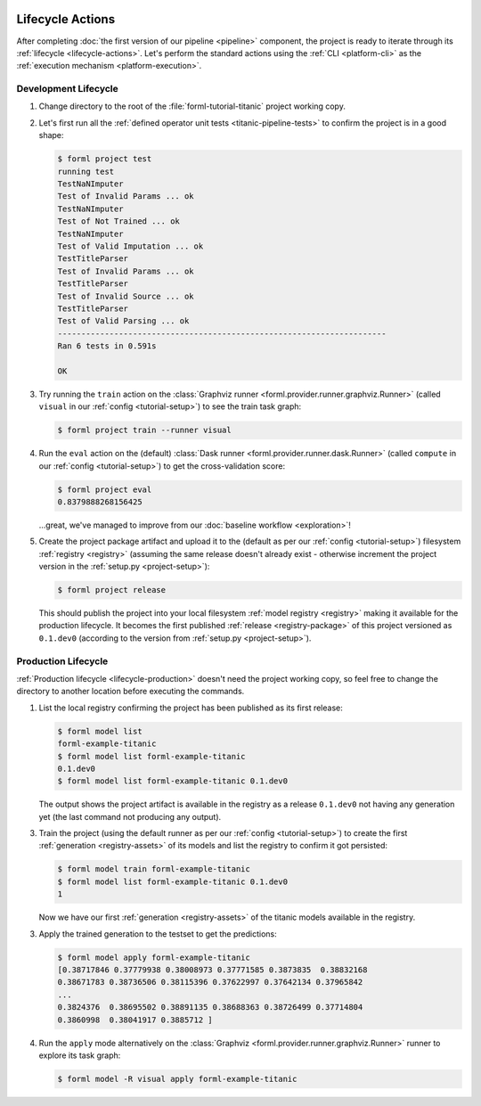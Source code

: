  .. Licensed to the Apache Software Foundation (ASF) under one
    or more contributor license agreements.  See the NOTICE file
    distributed with this work for additional information
    regarding copyright ownership.  The ASF licenses this file
    to you under the Apache License, Version 2.0 (the
    "License"); you may not use this file except in compliance
    with the License.  You may obtain a copy of the License at
 ..   http://www.apache.org/licenses/LICENSE-2.0
 .. Unless required by applicable law or agreed to in writing,
    software distributed under the License is distributed on an
    "AS IS" BASIS, WITHOUT WARRANTIES OR CONDITIONS OF ANY
    KIND, either express or implied.  See the License for the
    specific language governing permissions and limitations
    under the License.

Lifecycle Actions
=================

After completing :doc:`the first version of our pipeline <pipeline>` component, the project is
ready to iterate through its :ref:`lifecycle <lifecycle-actions>`. Let's perform the standard
actions using the :ref:`CLI <platform-cli>` as the :ref:`execution mechanism <platform-execution>`.


Development Lifecycle
---------------------

1. Change directory to the root of the :file:`forml-tutorial-titanic` project working copy.
2. Let's first run all the :ref:`defined operator unit tests <titanic-pipeline-tests>` to confirm
   the project is in a good shape:

   .. code-block:: console

       $ forml project test
       running test
       TestNaNImputer
       Test of Invalid Params ... ok
       TestNaNImputer
       Test of Not Trained ... ok
       TestNaNImputer
       Test of Valid Imputation ... ok
       TestTitleParser
       Test of Invalid Params ... ok
       TestTitleParser
       Test of Invalid Source ... ok
       TestTitleParser
       Test of Valid Parsing ... ok
       ----------------------------------------------------------------------
       Ran 6 tests in 0.591s

       OK

3. Try running the ``train`` action on the :class:`Graphviz runner
   <forml.provider.runner.graphviz.Runner>` (called ``visual`` in our :ref:`config
   <tutorial-setup>`) to see the train task graph:

   .. code-block:: console

       $ forml project train --runner visual

   .. image:: ../../_static/images/titanic-train.png
      :target: ../../_static/images/titanic-train.png

4. Run the ``eval`` action on the (default) :class:`Dask runner <forml.provider.runner.dask.Runner>`
   (called ``compute`` in our :ref:`config <tutorial-setup>`) to get the cross-validation score:

   .. code-block:: console

       $ forml project eval
       0.8379888268156425

   ...great, we've managed to improve from our :doc:`baseline workflow <exploration>`!

5. Create the project package artifact and upload it to the (default as per our :ref:`config
   <tutorial-setup>`) filesystem :ref:`registry <registry>` (assuming the same release doesn't
   already exist - otherwise increment the project version in the :ref:`setup.py <project-setup>`):

   .. code-block:: console

       $ forml project release

   This should publish the project into your local filesystem :ref:`model registry <registry>`
   making it available for the production lifecycle. It becomes the first published :ref:`release
   <registry-package>` of this project versioned as ``0.1.dev0`` (according to the version from
   :ref:`setup.py <project-setup>`).

Production Lifecycle
--------------------

:ref:`Production lifecycle <lifecycle-production>` doesn't need the project working copy, so feel
free to change the directory to another location before executing the commands.

1. List the local registry confirming the project has been published as its first release:

   .. code-block:: console

       $ forml model list
       forml-example-titanic
       $ forml model list forml-example-titanic
       0.1.dev0
       $ forml model list forml-example-titanic 0.1.dev0

   The output shows the project artifact is available in the registry as a release ``0.1.dev0``
   not having any generation yet (the last command not producing any output).

3. Train the project (using the default runner as per our :ref:`config <tutorial-setup>`) to create
   the first :ref:`generation <registry-assets>` of its models and list the registry to confirm it
   got persisted:

   .. code-block:: console

       $ forml model train forml-example-titanic
       $ forml model list forml-example-titanic 0.1.dev0
       1

   Now we have our first :ref:`generation <registry-assets>` of the titanic models available in the
   registry.

3. Apply the trained generation to the testset to get the predictions:

   .. code-block:: console

       $ forml model apply forml-example-titanic
       [0.38717846 0.37779938 0.38008973 0.37771585 0.3873835  0.38832168
       0.38671783 0.38736506 0.38115396 0.37622997 0.37642134 0.37965842
       ...
       0.3824376  0.38695502 0.38891135 0.38688363 0.38726499 0.37714804
       0.3860998  0.38041917 0.3885712 ]

4. Run the ``apply`` mode alternatively on the :class:`Graphviz
   <forml.provider.runner.graphviz.Runner>` runner to explore its task graph:

   .. code-block:: console

       $ forml model -R visual apply forml-example-titanic

   .. image:: ../../_static/images/titanic-apply.png
      :target: ../../_static/images/titanic-apply.png
